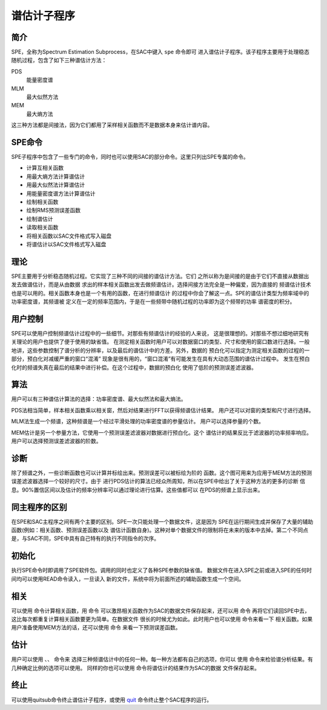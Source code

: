 谱估计子程序
============

简介
----

SPE，全称为Spectrum Estimation Subprocess，在SAC中键入 ``spe`` 命令即可
进入谱估计子程序。该子程序主要用于处理稳态随机过程，包含了如下三种谱估计方法：

PDS
    能量密度谱

MLM
    最大似然方法

MEM
    最大熵方法

这三种方法都是间接法，因为它们都用了采样相关函数而不是数据本身来估计谱内容。

SPE命令
-------

SPE子程序中包含了一些专门的命令，同时也可以使用SAC的部分命令。这里只列出SPE专属的命令。

-  计算互相关函数

-  用最大熵方法计算谱估计

-  用最大似然法计算谱估计

-  用能量密度谱方法计算谱估计

-  绘制相关函数

-  绘制RMS预测误差函数

-  绘制谱估计

-  读取相关函数

-  将相关函数以SAC文件格式写入磁盘

-  将谱估计以SAC文件格式写入磁盘

理论
----

SPE主要用于分析稳态随机过程。它实现了三种不同的间接的谱估计方法。它们
之所以称为是间接的是由于它们不直接从数据出发去做谱估计，而是从由数据
求出的样本相关函数出发去做频谱估计。选择间接方法完全是一种偏爱，因为直接的
频谱估计技术也是可以用的。相关函数本身也是一个有用的函数，在进行频谱估计
的过程中你会了解这一点。SPE的谱估计类型为频率域中的功率密度谱，其频谱被
定义在一定的频率范围内，于是在一些频带中随机过程的功率即为这个频带的功率
谱密度的积分。

用户控制
--------

SPE可以使用户控制频谱估计过程中的一些细节。对那些有频谱估计的经验的人来说，
这是很理想的。对那些不想过细地研究有关理论的用户也提供了便于使用的缺省值。
在测定相关函数时用户可以对数据窗口的类型、尺寸和使用的窗口数进行选择。一般
地讲，这些参数控制了谱分析的分辨率，以及最后的谱估计中的方差。另外，数据的
预白化可以指定为测定相关函数的过程的一部分，预白化对减缓严重的窗口“混淆”
现象是很有用的，“窗口混淆”有可能发生在具有大动态范围的谱估计过程中。
发生在预白化时的频谱失真在最后的结果中进行补偿。在这个过程中，数据的预白化
使用了低阶的预测误差滤波器。

算法
----

用户可以有三种谱估计算法的选择：功率密度谱、最大似然法和最大熵法。

PDS法相当简单，样本相关函数乘以相关窗，然后对结果进行FFT以获得频谱估计结果。
用户还可以对窗的类型和尺寸进行选择。

MLM法生成一个频谱，这种频谱是一个经过平滑处理的功率密度谱的参量估计。
用户可以选择参量的个数。

MEM估计是另一个参量方法，它使用一个预测误差滤波器对数据进行预白化。这个
谱估计的结果反比于滤波器的功率频率响应。用户可以选择预测误差滤波器的阶数。

诊断
----

除了频谱之外，一些诊断函数也可以计算并标绘出来。预测误差可以被标绘为阶的
函数。这个图可用来为应用于MEM方法的预测误差滤波器选择一个较好的尺寸。由于
进行PDS估计的算法已经众所周知，所以在SPE中给出了关于这种方法的更多的诊断
信息。90%置信区间以及估计的频率分辨率可以通过理论进行估算。这些值都可以
在PDS的频谱上显示出来。

同主程序的区别
--------------

在SPE和SAC主程序之间有两个主要的区别。SPE一次只能处理一个数据文件，这是因为
SPE在运行期间生成并保存了大量的辅助函数(例如：相关函数、预测误差函数以及
谱估计函数自身)。这种对单个数据文件的限制将在未来的版本中去掉。第二个不同点
是，与SAC不同，SPE中具有自己特有的执行不同指令的次序。

初始化
------

执行SPE命令时即调用了SPE软件包。调用的同时也定义了各种SPE参数的缺省值。
数据文件在进入SPE之前或进入SPE的任何时间均可以使用READ命令读入，一旦读入
新的文件，系统中将为前面所述的辅助函数生成一个空间。

相关
----

可以使用 命令计算相关函数，用 命令
可以激昂相关函数作为SAC的数据文件保存起来，还可以用 命令
再将它们读回SPE中去，这比每次都重复计算相关函数要更为简单。在数据文件
很长的时候尤为如此。此时用户也可以使用 命令来看一下
相关函数。如果用户准备使用MEM方法的话，还可以使用 命令
来看一下预测误差函数。

估计
----

用户可以使用 、、 命令来
选择三种频谱估计中的任何一种。每一种方法都有自己的选项，你可以 使用
命令来检验谱分析结果。有几种确定比例的选项可以使用。 同样的你也可以使用
命令将谱估计的结果作为SAC的数据 文件保存起来。

终止
----

可以使用quitsub命令终止谱估计子程序，或使用
`quit </commands/quit.html>`__ 命令终止整个SAC程序的运行。
